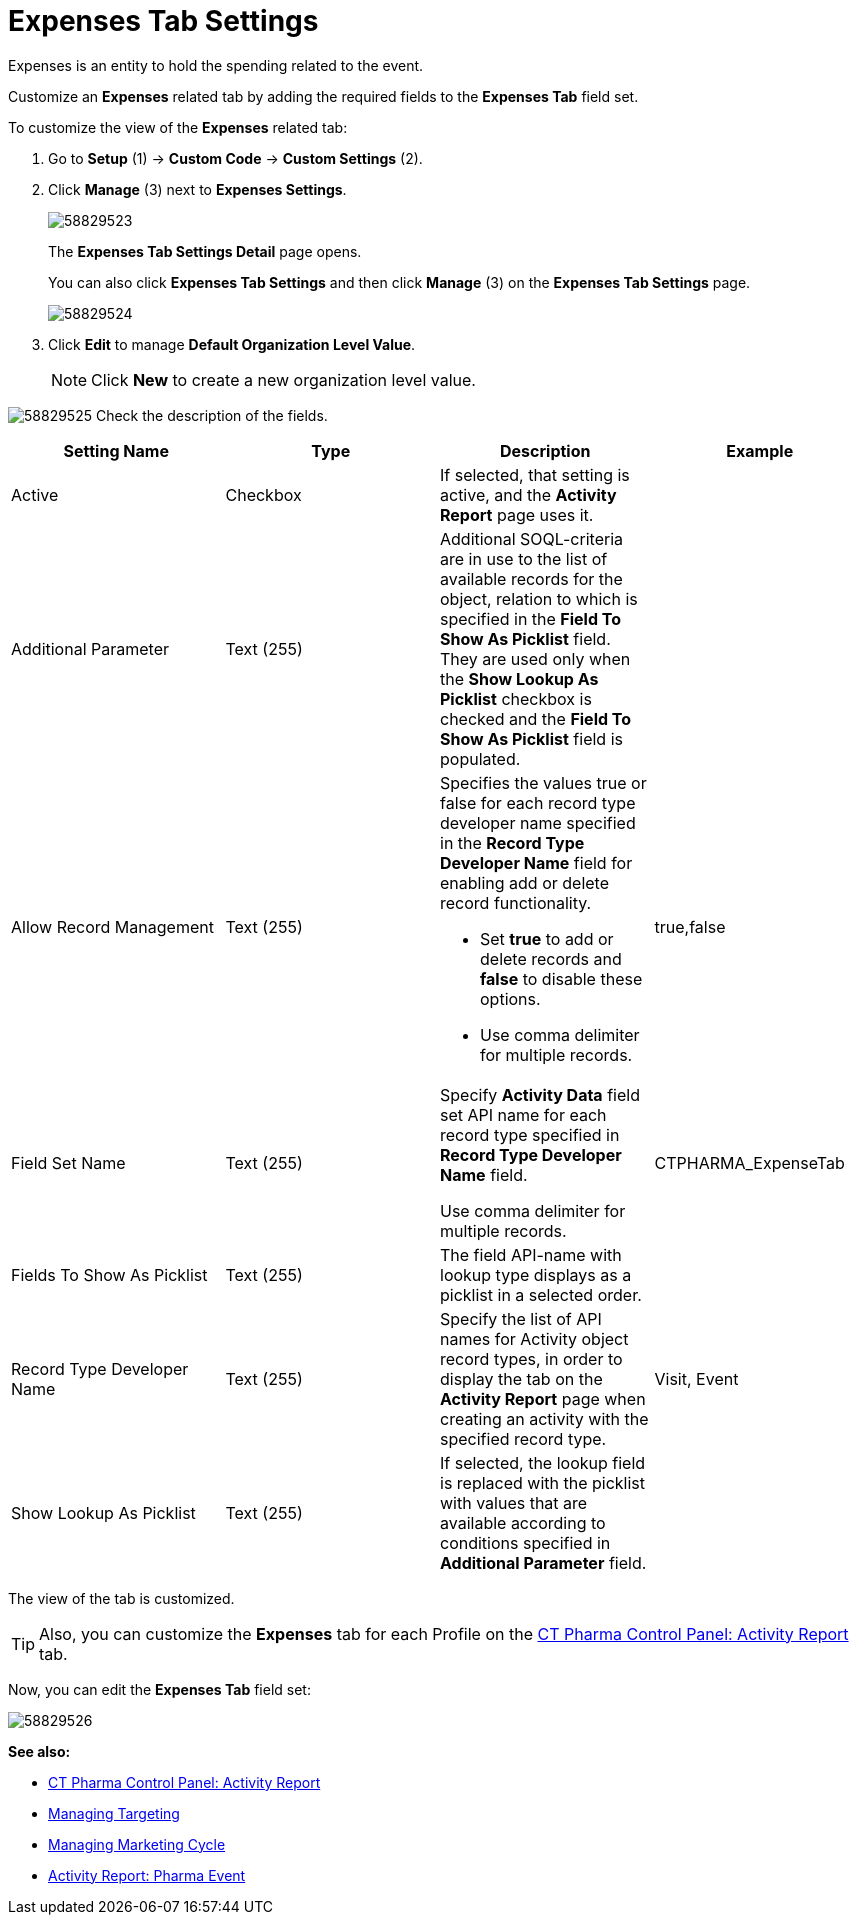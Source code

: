 = Expenses Tab Settings

Expenses is an entity to hold the spending related to the event.

Customize an *Expenses* related tab by adding the required fields to the *Expenses Tab* field set.

To customize the view of the *Expenses* related tab:

. Go to *Setup* (1) → *Custom Code* → *Custom Settings* (2).
. Click *Manage* (3) next to *Expenses Settings*.
+
image:58829523.png[]
+
The *Expenses Tab Settings Detail* page opens.
+
You can also click *Expenses Tab Settings* and then click *Manage* (3) on the *Expenses Tab Settings* page.
+
image:58829524.png[]
. Click *Edit* to manage *Default Organization Level Value*.
+
NOTE: Click *New* to create a new organization level value.

image:58829525.png[]
Check the description of the fields.

[cols=",,,",]
|===
|*Setting Name* |*Type* |*Description* |*Example*

|Active |Checkbox |If selected, that setting is active, and the *Activity Report* page uses it. |

|Additional Parameter |Text (255) |Additional SOQL-criteria are in use to the list of available records for the object, relation to which is specified in the *Field To Show As Picklist* field. They are used only when the *Show Lookup As Picklist* checkbox is checked and the *Field To Show As Picklist* field is populated. |

|Allow Record Management |Text (255) a|
Specifies the values true or false for each record type developer name specified in the *Record Type Developer Name* field for enabling add or delete record functionality.

* Set *true* to add or delete records and *false* to disable these options.
* Use comma delimiter for multiple records.

|[.apiobject]#true#,[.apiobject]#false#

|Field Set Name |Text (255) |Specify *Activity Data* field set API name for each record type specified in *Record Type Developer Name* field.

Use comma delimiter for multiple records.
|[.apiobject]#CTPHARMA_ExpenseTab#

|Fields To Show As Picklist |Text (255) |The field API-name with lookup type displays as a picklist in a selected order. |

|Record Type Developer Name |Text (255) |Specify the list of API names for [.object]#Activity# object record types, in order to display the tab on the *Activity Report* page when creating an activity with the specified record type. |[.apiobject]#Visit#, [.apiobject]#Event#

|Show Lookup As Picklist |Text (255) |If selected, the lookup field is replaced with the picklist with values that are available according to conditions specified in *Additional Parameter* field. |
|===

The view of the tab is customized.

TIP: Also, you can customize the *Expenses* tab for each Profile on the xref:admin-guide/ct-pharma-control-panel/ct-pharma-control-panel-activity-report.adoc[CT Pharma Control Panel: Activity Report] tab.

Now, you can edit the *Expenses Tab* field set:

image:58829526.png[]

*See also:*

* xref:admin-guide/ct-pharma-control-panel/ct-pharma-control-panel-activity-report.adoc[CT Pharma Control Panel: Activity Report]
* xref:admin-guide/targeting-and-marketing-cycle/configuring-targeting-and-marketing-cycles/managing-targeting/index.adoc[Managing Targeting]
* xref:admin-guide/targeting-and-marketing-cycle/configuring-targeting-and-marketing-cycles/managing-marketing-cycle/index.adoc[Managing Marketing Cycle]
* xref:admin-guide/pharma-activity-report/configuring-activity-report/activity-layout-settings/pharma-event.adoc[Activity Report: Pharma Event]
